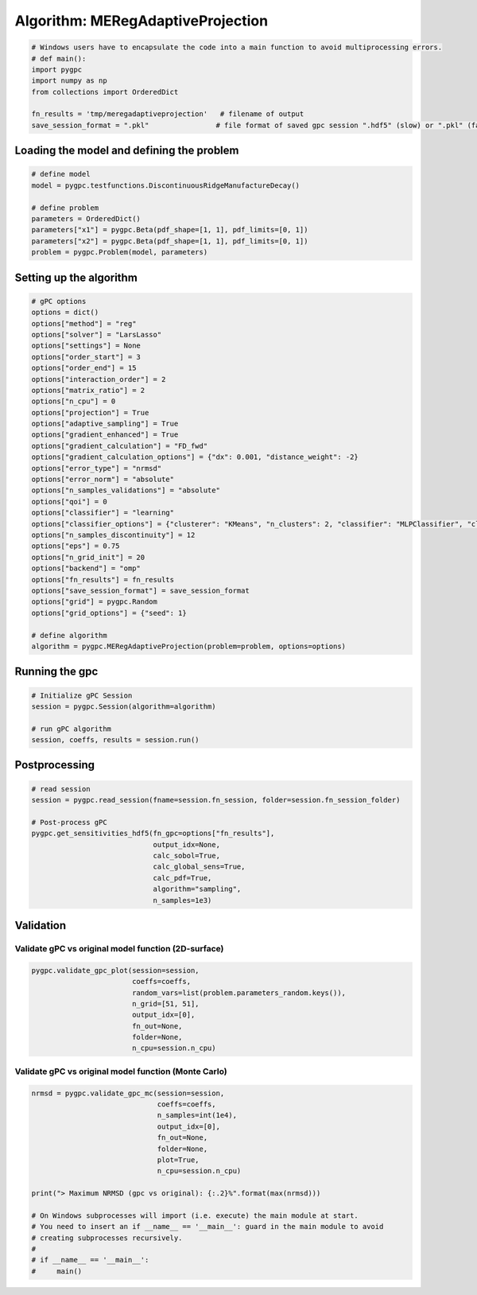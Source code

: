 
.. DO NOT EDIT.
.. THIS FILE WAS AUTOMATICALLY GENERATED BY SPHINX-GALLERY.
.. TO MAKE CHANGES, EDIT THE SOURCE PYTHON FILE:
.. "auto_algorithms/plot_algorithm_meregadaptiveprojection.py"
.. LINE NUMBERS ARE GIVEN BELOW.

.. only:: html

    .. note::
        :class: sphx-glr-download-link-note

        Click :ref:`here <sphx_glr_download_auto_algorithms_plot_algorithm_meregadaptiveprojection.py>`
        to download the full example code

.. rst-class:: sphx-glr-example-title

.. _sphx_glr_auto_algorithms_plot_algorithm_meregadaptiveprojection.py:


Algorithm: MERegAdaptiveProjection
==================================

.. GENERATED FROM PYTHON SOURCE LINES 5-14

.. code-block:: default

    # Windows users have to encapsulate the code into a main function to avoid multiprocessing errors.
    # def main():
    import pygpc
    import numpy as np
    from collections import OrderedDict

    fn_results = 'tmp/meregadaptiveprojection'   # filename of output
    save_session_format = ".pkl"                # file format of saved gpc session ".hdf5" (slow) or ".pkl" (fast)








.. GENERATED FROM PYTHON SOURCE LINES 15-17

Loading the model and defining the problem
------------------------------------------

.. GENERATED FROM PYTHON SOURCE LINES 17-27

.. code-block:: default


    # define model
    model = pygpc.testfunctions.DiscontinuousRidgeManufactureDecay()

    # define problem
    parameters = OrderedDict()
    parameters["x1"] = pygpc.Beta(pdf_shape=[1, 1], pdf_limits=[0, 1])
    parameters["x2"] = pygpc.Beta(pdf_shape=[1, 1], pdf_limits=[0, 1])
    problem = pygpc.Problem(model, parameters)








.. GENERATED FROM PYTHON SOURCE LINES 28-30

Setting up the algorithm
------------------------

.. GENERATED FROM PYTHON SOURCE LINES 30-64

.. code-block:: default


    # gPC options
    options = dict()
    options["method"] = "reg"
    options["solver"] = "LarsLasso"
    options["settings"] = None
    options["order_start"] = 3
    options["order_end"] = 15
    options["interaction_order"] = 2
    options["matrix_ratio"] = 2
    options["n_cpu"] = 0
    options["projection"] = True
    options["adaptive_sampling"] = True
    options["gradient_enhanced"] = True
    options["gradient_calculation"] = "FD_fwd"
    options["gradient_calculation_options"] = {"dx": 0.001, "distance_weight": -2}
    options["error_type"] = "nrmsd"
    options["error_norm"] = "absolute"
    options["n_samples_validations"] = "absolute"
    options["qoi"] = 0
    options["classifier"] = "learning"
    options["classifier_options"] = {"clusterer": "KMeans", "n_clusters": 2, "classifier": "MLPClassifier", "classifier_solver": "lbfgs"}
    options["n_samples_discontinuity"] = 12
    options["eps"] = 0.75
    options["n_grid_init"] = 20
    options["backend"] = "omp"
    options["fn_results"] = fn_results
    options["save_session_format"] = save_session_format
    options["grid"] = pygpc.Random
    options["grid_options"] = {"seed": 1}

    # define algorithm
    algorithm = pygpc.MERegAdaptiveProjection(problem=problem, options=options)








.. GENERATED FROM PYTHON SOURCE LINES 65-67

Running the gpc
---------------

.. GENERATED FROM PYTHON SOURCE LINES 67-74

.. code-block:: default


    # Initialize gPC Session
    session = pygpc.Session(algorithm=algorithm)

    # run gPC algorithm
    session, coeffs, results = session.run()





.. rst-class:: sphx-glr-script-out

 .. code-block:: none

    Creating initial grid (<class 'pygpc.Grid.Random'>) with n_grid=20
    Performing 20 initial simulations!

    It/Sub-it: 3/2 Performing simulation 01 from 20 [==                                      ] 5.0%
    Total function evaluation: 0.04152727127075195 sec

    It/Sub-it: 3/2 Performing simulation 01 from 40 [=                                       ] 2.5%
    Gradient evaluation: 0.0012423992156982422 sec
    Determining gPC approximation for QOI #0:
    =========================================
    Determining gPC domains ...
    Determining validation set of size 10000 for NRMSD error calculation ...
    Refining domain boundary ...
    Performing 12 simulations to refine discontinuity location!

    It/Sub-it: Domain boundary/N/A Performing simulation 01 from 12 [===                                     ] 8.3%
    Total function evaluation: 0.009866714477539062 sec

    It/Sub-it: Domain boundary/N/A Performing simulation 01 from 24 [=                                       ] 4.2%
    Gradient evaluation: 0.0008301734924316406 sec
    Updating classifier ...
    Determine gPC coefficients using 'LarsLasso' solver (gradient enhanced)...
    Determine gPC coefficients using 'LarsLasso' solver (gradient enhanced)...
    -> Domain: 0 absolute nrmsd error = 0.5441309166351019
    -> Domain: 1 absolute nrmsd error = 0.666027814476713
    Determine gPC coefficients using 'LarsLasso' solver (gradient enhanced)...
    Determine gPC coefficients using 'LarsLasso' solver (gradient enhanced)...




.. GENERATED FROM PYTHON SOURCE LINES 75-77

Postprocessing
--------------

.. GENERATED FROM PYTHON SOURCE LINES 77-90

.. code-block:: default


    # read session
    session = pygpc.read_session(fname=session.fn_session, folder=session.fn_session_folder)

    # Post-process gPC
    pygpc.get_sensitivities_hdf5(fn_gpc=options["fn_results"],
                                 output_idx=None,
                                 calc_sobol=True,
                                 calc_global_sens=True,
                                 calc_pdf=True,
                                 algorithm="sampling",
                                 n_samples=1e3)





.. rst-class:: sphx-glr-script-out

 .. code-block:: none

    > Loading gpc session object: tmp/meregadaptiveprojection.pkl
    > Loading gpc coeffs: tmp/meregadaptiveprojection.hdf5
    > Adding results to: tmp/meregadaptiveprojection.hdf5




.. GENERATED FROM PYTHON SOURCE LINES 91-95

Validation
----------
Validate gPC vs original model function (2D-surface)
^^^^^^^^^^^^^^^^^^^^^^^^^^^^^^^^^^^^^^^^^^^^^^^^^^^^

.. GENERATED FROM PYTHON SOURCE LINES 95-103

.. code-block:: default

    pygpc.validate_gpc_plot(session=session,
                            coeffs=coeffs,
                            random_vars=list(problem.parameters_random.keys()),
                            n_grid=[51, 51],
                            output_idx=[0],
                            fn_out=None,
                            folder=None,
                            n_cpu=session.n_cpu)



.. image-sg:: /auto_algorithms/images/sphx_glr_plot_algorithm_meregadaptiveprojection_001.png
   :alt: Original model, gPC approximation, Difference (Original vs gPC)
   :srcset: /auto_algorithms/images/sphx_glr_plot_algorithm_meregadaptiveprojection_001.png
   :class: sphx-glr-single-img





.. GENERATED FROM PYTHON SOURCE LINES 104-106

Validate gPC vs original model function (Monte Carlo)
^^^^^^^^^^^^^^^^^^^^^^^^^^^^^^^^^^^^^^^^^^^^^^^^^^^^^

.. GENERATED FROM PYTHON SOURCE LINES 106-123

.. code-block:: default

    nrmsd = pygpc.validate_gpc_mc(session=session,
                                  coeffs=coeffs,
                                  n_samples=int(1e4),
                                  output_idx=[0],
                                  fn_out=None,
                                  folder=None,
                                  plot=True,
                                  n_cpu=session.n_cpu)

    print("> Maximum NRMSD (gpc vs original): {:.2}%".format(max(nrmsd)))

    # On Windows subprocesses will import (i.e. execute) the main module at start.
    # You need to insert an if __name__ == '__main__': guard in the main module to avoid
    # creating subprocesses recursively.
    #
    # if __name__ == '__main__':
    #     main()



.. image-sg:: /auto_algorithms/images/sphx_glr_plot_algorithm_meregadaptiveprojection_002.png
   :alt: plot algorithm meregadaptiveprojection
   :srcset: /auto_algorithms/images/sphx_glr_plot_algorithm_meregadaptiveprojection_002.png
   :class: sphx-glr-single-img


.. rst-class:: sphx-glr-script-out

 .. code-block:: none

    /data/hu_emueller/.conda/envs/pygpc/lib/python3.8/site-packages/pygpc-0.3.0-py3.8-linux-x86_64.egg/pygpc/validation.py:168: UserWarning: 

    `distplot` is a deprecated function and will be removed in seaborn v0.14.0.

    Please adapt your code to use either `displot` (a figure-level function with
    similar flexibility) or `histplot` (an axes-level function for histograms).

    For a guide to updating your code to use the new functions, please see
    https://gist.github.com/mwaskom/de44147ed2974457ad6372750bbe5751

      sns.distplot(y_gpc[:, i].flatten(), bins=bins, ax=ax1)
    /data/hu_emueller/.conda/envs/pygpc/lib/python3.8/site-packages/pygpc-0.3.0-py3.8-linux-x86_64.egg/pygpc/validation.py:169: UserWarning: 

    `distplot` is a deprecated function and will be removed in seaborn v0.14.0.

    Please adapt your code to use either `displot` (a figure-level function with
    similar flexibility) or `histplot` (an axes-level function for histograms).

    For a guide to updating your code to use the new functions, please see
    https://gist.github.com/mwaskom/de44147ed2974457ad6372750bbe5751

      sns.distplot(y_orig[:, i].flatten(), bins=bins, label=r'original', ax=ax1)
    > Maximum NRMSD (gpc vs original): 0.099%





.. rst-class:: sphx-glr-timing

   **Total running time of the script:** ( 0 minutes  50.098 seconds)


.. _sphx_glr_download_auto_algorithms_plot_algorithm_meregadaptiveprojection.py:

.. only:: html

  .. container:: sphx-glr-footer sphx-glr-footer-example


    .. container:: sphx-glr-download sphx-glr-download-python

      :download:`Download Python source code: plot_algorithm_meregadaptiveprojection.py <plot_algorithm_meregadaptiveprojection.py>`

    .. container:: sphx-glr-download sphx-glr-download-jupyter

      :download:`Download Jupyter notebook: plot_algorithm_meregadaptiveprojection.ipynb <plot_algorithm_meregadaptiveprojection.ipynb>`


.. only:: html

 .. rst-class:: sphx-glr-signature

    `Gallery generated by Sphinx-Gallery <https://sphinx-gallery.github.io>`_

